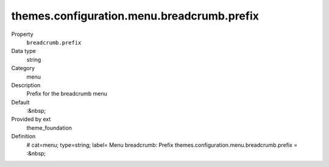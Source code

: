 themes.configuration.menu.breadcrumb.prefix
-------------------------------------------

.. ..................................
.. container:: table-row dl-horizontal panel panel-default constants theme_foundation cat_menu

	Property
		``breadcrumb.prefix``

	Data type
		string

	Category
		menu

	Description
		Prefix for the breadcrumb menu

	Default
		:&nbsp;

	Provided by ext
		theme_foundation

	Definition
		# cat=menu; type=string; label= Menu breadcrumb: Prefix
		themes.configuration.menu.breadcrumb.prefix = :&nbsp;
